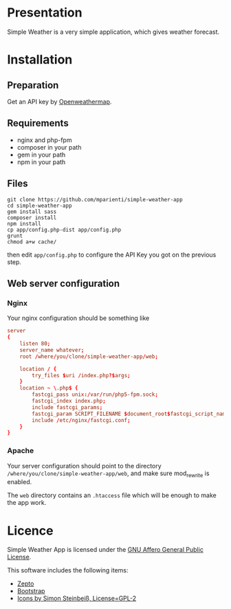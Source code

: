 
* Presentation

Simple Weather is a very simple application, which gives weather forecast.

* Installation

** Preparation

Get an API key by [[https://home.openweathermap.org/users/sign_up][Openweathermap]].


** Requirements

+ nginx and php-fpm
+ composer in your path
+ gem in your path
+ npm in your path


** Files

#+BEGIN_SRC shell
git clone https://github.com/mparienti/simple-weather-app
cd simple-weather-app
gem install sass
composer install
npm install
cp app/config.php-dist app/config.php
grunt
chmod a+w cache/
#+END_SRC

then edit ~app/config.php~ to configure the API Key you got on the previous
step.


** Web server configuration

*** Nginx
Your nginx configuration should be something like
#+BEGIN_SRC conf
server
{
    listen 80;
    server_name whatever;
    root /where/you/clone/simple-weather-app/web;

    location / {
        try_files $uri /index.php?$args;
    }
    location ~ \.php$ {
        fastcgi_pass unix:/var/run/php5-fpm.sock;
        fastcgi_index index.php;
        include fastcgi_params;
        fastcgi_param SCRIPT_FILENAME $document_root$fastcgi_script_name;
        include /etc/nginx/fastcgi.conf;
    }
}

#+END_SRC


*** Apache
Your server configuration should point to the directory
~/where/you/clone/simple-weather-app/web~, and make sure mod_rewrite is
enabled.

The ~web~ directory contains an ~.htaccess~ file which will be enough to
make the app work.

* Licence

Simple Weather App is licensed under the [[http://www.gnu.org/licenses/agpl.html][GNU Affero General Public License]].

This software includes the following items:
+ [[http://zeptojs.com/][Zepto]]
+ [[http://getbootstrap.com/][Bootstrap]]
+ [[https://github.com/ochosi/weather-icons][Icons by Simon Steinbeiß, License=GPL-2]]

